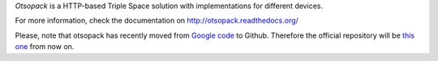 *Otsopack* is a HTTP-based Triple Space solution with implementations for different devices.

For more information, check the documentation on http://otsopack.readthedocs.org/

.. image:: docs/source/_static/logo/logo.svg
    :align: center

Please, note that otsopack has recently moved from `Google code <http://code.google.com/p/otsopack/>`_ to Github. Therefore the official repository will be `this one <https://github.com/gomezgoiri/otsopack>`_ from now on.